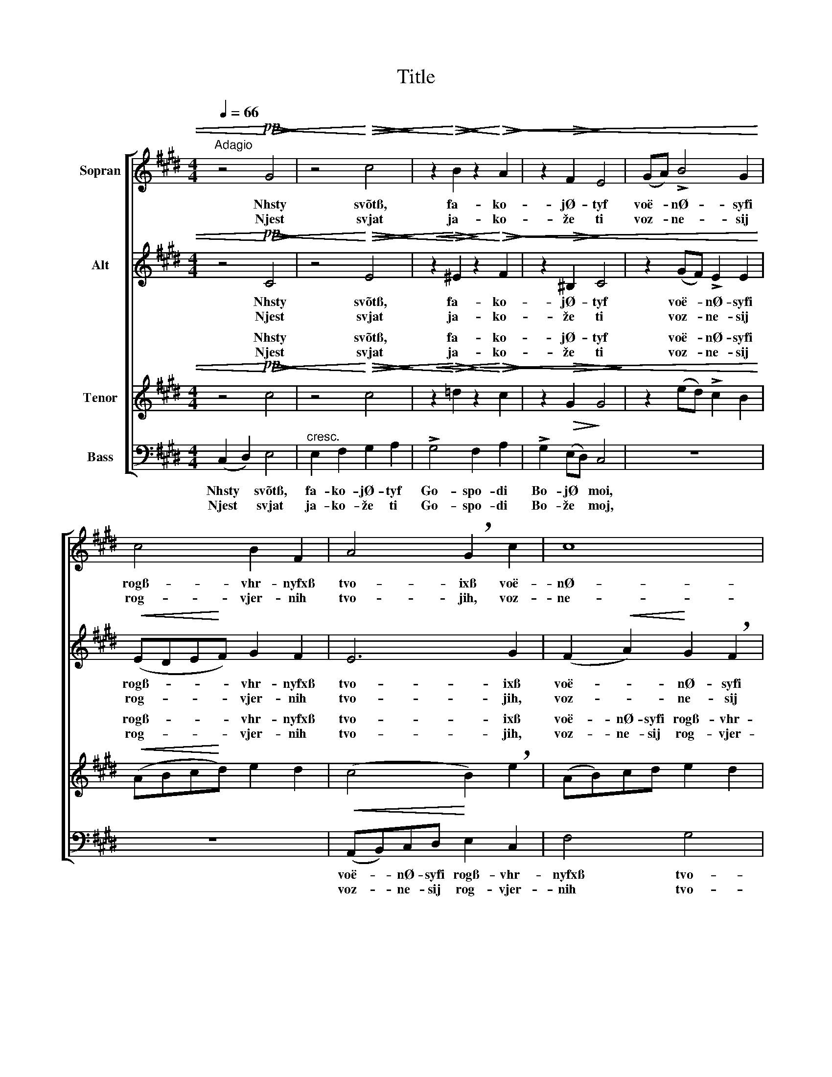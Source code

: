 X:1
T:Title
%%score [ 1 2 ( 3 4 ) ( 5 6 ) ]
L:1/4
Q:1/4=66
M:4/4
I:linebreak $
K:C#min
V:1 treble nm="Sopran"
V:2 treble nm="Alt"
V:3 treble nm="Tenor"
V:4 treble 
L:1/8
V:5 bass nm="Bass"
V:6 bass 
V:1
"^Adagio" z2!pp!!<)!!<(!!>(! G2!>)! | z2!<)!!<(!!>(! c2!>)! | %2
w: Nhsty|svõtß,|
w: Njest|svjat|
 z!<)!!<(!!>(! B!>)! z!<)!!<(!!>(! A!>)! | z!>(! F!>)! E2 | (G/A/) !>!B2 G |$ c2 B F | %6
w: fa- ko-|jØ- tyf|voë- * nØ- syfi|rogß- vhr- nyfxß|
w: ja- ko-|že ti|voz- * ne- sij|rog- vjer- nih|
 A2 !breath!G c | c4 |$ c z!<(! (^B/c/)d/!<)!e/ |$ f2 e d |!p! =d2 c B |"^dim." !>!A2 G2 | %12
w: tvo- ixß voë-|nØ-|syfi voë- * nØ- syfi|voë- nØ- syfi|rogß- vhr- nyfxß|tvo- ixß|
w: tvo- jih, voz-|ne-|sij voz- * ne- sij|voz- ne- sij|rog- vjer- nih|tvo- jih,|
!p!"^rit."!>(! ^^F2!>)! !fermata!G2 ||$[K:Bbmin] z4 | z4 | z4 | z4 |$!mf! d e/e/ f2 |$ (e f) g2 | %19
w: bla- jØ,|||||i out- vØr- di|vyfi * nasß,|
w: bla- že,|||||i ut- ver- di-|vij * nas|
 f a g f | e"^dim." B/B/ !>!d/>"^poco rit."!>(!c/ !breath!c!>)! | %21
w: na ka- mØ- nf|i- spo- vh- da- nf- õ|
w: na ka- me- ni|i- spo- vje- da- ni- ja,|
 !>!d"^rit. molto" A/A/ !>!A/>G/ G |$!p! G3/2 G/ F2 | E7/2 F/ | F4 | G2!<(! (D!<)!!>(! E) | %26
w: i- spo- vh- da- nf- õ|tvo- Ø- gw,|tvo- Ø-|gw,|tvo Ø- *|
w: i- spo- vje- da- ni- ja|tvo- je- go,|tvo- je-|go,|tvo- je- *|
 F4!>)! |] %27
w: gw.|
w: go.|
V:2
 z2!pp!!<)!!<(!!>(! C2!>)! | z2!<)!!<(!!>(! E2!>)! |!<(! z!<)!!>(! ^E!>)! z!<)!!<(!!>(! F!>)! | %3
w: Nhsty|svõtß,|fa- ko-|
w: Njest|svjat|ja- ko-|
 z!>(! ^B,!>)! C2 | z (G/F/) !>!E E |$!<(! (E/D/E/!<)!F/) G F | E3 G | (F!<(! A)!<)! G !breath!F |$ %8
w: jØ- tyf|voë- * nØ- syfi|rogß- * * * vhr- nyfxß|tvo- ixß|voë- * nØ- syfi|
w: že ti|voz- * ne- sij|rog- * * * vjer- nih|tvo- jih,|voz- * ne- sij|
 (E/F/)G/A/ (G c) |$ A2 G F |!p! (F G/F/) (^E/F/) G |"^dim." !>!F2 (F E) | %12
w: voë- * nØ- syfi rogß- *|voë- nØ- syfi|rogß- * * vhr- * nyfxß|tvo- ixß *|
w: voz- * ne- sij rog- *|voz- ne- sij|rog- * * vjer- * nih|tvo- jih, *|
!p!!>(! C2!>)! !fermata!^B,2 ||$[K:Bbmin] z4 | z4 | z2!p! A B/B/ |!<(! c2 (B c)!<)! |$ %17
w: bla- jØ,|||i out- vØr-|di vyfi *|
w: bla- že,|||i ut- ver-|di- vij *|
!mf! d B/B/ =A2 |$ B2 (B _A) | A d d _c | B"^dim." =G/G/ !>!A/>!>(!A/ !breath!A!>)! | %21
w: nasß, out- vØr- di|vyfi nasß, *|na ka- mØ- nf|i- spo- vh- da- nf- õ|
w: nas ut- ver- di-|vij nas *|na ka- me- ni|i- spo- vje- da- ni- ja,|
 !>!A"^rit. molto" F/F/ !>!F/>E/ E |$!p! E3/2 E/ D2 | E7/2 F/ | F4 | G2!<(! D2!<)! |!>(! D4!>)! |] %27
w: i- spo- vh- da- nf- õ|tvo- Ø- gw,|tvo- Ø-|gw,|tvo Ø-|gw.|
w: i- spo- vje- da- ni- ja|tvo- je- go,|tvo- je-|go,|tvo- je-|go.|
V:3
 z2!pp!!<)!!<(!!>(! c2!>)! | z2!<)!!<(!!>(! c2!>)! |!<(! z!<)!!>(! =d!>)!!<(! z!<)!!>(! c!>)! | %3
w: Nhsty|svõtß,|fa- ko-|
w: Njest|svjat|ja- ko-|
 z!>(! G G2!>)! | z (e/d/) !>!c B |$!<(! (A/B/c/!<)!d/) e d | (c2 B) !breath!e | (A/B/)c/d/ e d |$ %8
w: jØ- tyf|voë- * nØ- syfi|rogß- * * * vhr- nyfxß|tvo- * ixß|voë- * nØ- syfi rogß- vhr-|
w: že ti|voz- * ne- sij|rog- * * * vjer- nih|tvo- * jih,|voz- * ne- sij rog- vjer-|
 c z g f/e/ |$ (d c) (^B/c/) d |!p! (A B) c c |"^dim." !>!c2 (^B c) | %12
w: nyfxß voë- nØ- syfi|voë- * nØ- * syfi|rogß- * vhr- nyfxß|tvo- ixß *|
w: nih voz- ne- sij|voz- * ne- * sij|rog- * vjer- nih|tvo- jih, *|
!p!!>(! (E D)!>)! !fermata!D2 ||$[K:Bbmin] z2!p! A B/B/ | c2 (B c) | d d d2 |!<(! (e f) g2!<)! |$ %17
w: bla- * jØ,|i out- vØr-|di vyfi *|out- vØr- di|vyfi * nasß,|
w: bla- * že,|i ut- ver-|di- vij *|ut- ver- di-|vij * nas|
!mf! f e/e/ c2 |$ (B =d) (e c) | d f g =d | e"^dim." e/e/ !>!e/>!>(!e/ !breath!e!>)! | %21
w: i out- vØr- di|vyfi * nasß, *|na ka- mØ- nf|i- spo- vh- da- nf- õ|
w: i ut- ver- di-|vij * nas *|na ka- me- ni|i- spo- vje- da- ni- ja,|
 !>!d"^rit. molto" d/_c/ !>!c/>B/ B |$!p! A3/2 A/ A2 | (d B c3/2) d/ | !breath!d2!p! _c c/c/ | %25
w: i- spo- vh- da- nf- õ|tvo- Ø- gw,|tvo- * * Ø-|gw, i- spo- vh-|
w: i- spo- vje- da- ni- ja|tvo- je- go,|tvo- * * je-|go, i- spo- vje-|
 B B/B/!<(! __B!<)!!>(! B | A4!>)! |] %27
w: da- nf- õ tvo Ø-|gw.|
w: da- ni- ja tvo- je-|go.|
V:4
 x8 | x8 | x8 | x8 | x8 |$ x8 | x8 | x8 |$ x8 |$ x8 | x8 | x8 | x8 ||$[K:Bbmin] x8 | x8 | %15
w: |||||||||||||||
w: |||||||||||||||
w: |||||||||||||||
w: |||||||||||||||
 d2 ee f4 | x8 |$ x8 |$ x8 | x8 | x8 | x8 |$ x8 | x8 | x8 | x8 | x8 |] %27
w: ||||||||||||
w: ||||||||||||
w: i out- vØr- di||||||||||||
w: i ut- ver- di||||||||||||
V:5
 (C, D,) E,2 |"^cresc." E, F, G, A, | !>!G,2 F, A, | !>!G,!>(! (E,/D,/)!>)! C,2 | z4 |$ z4 | %6
w: Nhsty * svõtß,|fa- ko- jØ- tyf|Go- spo- di|Bo- jØ * moi,|||
w: Njest * svjat|ja- ko- že ti|Go- spo- di|Bo- že * moj,|||
!<(! (A,,/B,,/)C,/D,/!<)! E, C, | F,2 G,2 |$ A, z z2 |$ z !>!A, (D,/E,/) F, | %10
w: voë- * nØ- syfi rogß- vhr-|nyfxß tvo-|ixß|voë- nØ- * syfi|
w: voz- * ne- sij rog- vjer-|nih tvo-|jih,|voz- ne- * sij|
 z!p! G, (C,/D,/) ^E, |"^dim." (!>!F, =E,) (D, C,) |!p!!>(! A,,2!>)! !fermata!G,,2 ||$ %13
w: rogß- vhr- * nyfxß|tvo- * ixß *|bla- jØ,|
w: rog- vjer- * nih|tvo- * jih, *|bla- že,|
[K:Bbmin]!p! D, D,/D,/ D,2 | A,,2 (A,, =A,,) | B,, G, (F, D,) |!<(! (G, F,) (E,!<)! A,,) |$ %17
w: i out- vØr- di|vyfi nasß, *|out- vØr- di *|vyfi * nasß, *|
w: i ut- ver- di-|vij nas *|ut- ver- di- *|vij * nas *|
!mf! B,, G,/G,/ F,2 |$ (G, F,) (E, A,) | D _C B, A, | %20
w: i out- vØr- di|vyfi * nasß, *|na ka- mØ- nf|
w: i ut- ver- di-|vij * nas *|na ka- me- ni|
 =G,"^dim." E,/E,/ !>!A,/>!>(!A,/ (A,/!>)!!breath!_G,/) | %21
w: i- spo- vh- da- nf- õ *|
w: i- spo- vje- da- ni- ja, *|
 !>!F,"^rit. molto" F,/E,/ !>!=D,/>E,/ (E,/_D,/) |$!p! C,3/2 C,/ D,2 | G,,2 A,,2 | [D,A,]4 | %25
w: i- spo- vh- da- nf- õ *|tvo- Ø- gw,|tvo- Ø-|gw,|
w: i- spo- vje- da- ni- ja *|tvo- je- go,|tvo- je-|go,|
 D,2!<(! D,2!<)! |!>(! [D,,D,]4!>)! |] %27
w: tvo Ø-|gw.|
w: tvo- je-|go.|
V:6
 x4 | x4 | x4 | x4 | x4 |$ x4 | x4 | x4 |$ x4 |$ x4 | x4 | x4 | x4 ||$[K:Bbmin] D, E,/E,/ F,2 | %14
 E, F, G,2 | F, B, A,2 | A,2 A,2 |$ D, G,/G,/ F,2 |$ x4 | x4 | x4 | x4 |$ x4 | (B, G,) (E, A,) | %24
 x4 | G,2 G,2 | x4 |] %27
